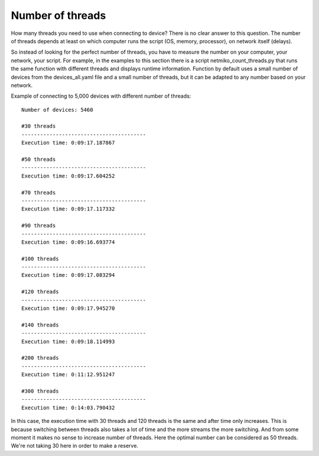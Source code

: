 Number of threads
------------------

How many threads you need to use when connecting to device? There is no clear answer to this question. The number of threads depends at least on which computer runs the script (OS, memory, processor), on network itself (delays).

So instead of looking for the perfect number of threads, you have to measure the number on your computer, your network, your script. For example, in the examples to this section there is a script netmiko_count_threads.py that runs the same function with different threads and displays runtime information. Function by default uses a small number of devices from the devices_all.yaml file and a small number of threads, but it can be adapted to any number based on your network.

Example of connecting to 5,000 devices with different number of threads:

::

    Number of devices: 5460

    #30 threads
    ----------------------------------------
    Execution time: 0:09:17.187867

    #50 threads
    ----------------------------------------
    Execution time: 0:09:17.604252

    #70 threads
    ----------------------------------------
    Execution time: 0:09:17.117332

    #90 threads
    ----------------------------------------
    Execution time: 0:09:16.693774

    #100 threads
    ----------------------------------------
    Execution time: 0:09:17.083294

    #120 threads
    ----------------------------------------
    Execution time: 0:09:17.945270

    #140 threads
    ----------------------------------------
    Execution time: 0:09:18.114993

    #200 threads
    ----------------------------------------
    Execution time: 0:11:12.951247

    #300 threads
    ----------------------------------------
    Execution time: 0:14:03.790432

In this case, the execution time with 30 threads and 120 threads is the same and after time only increases. This is because switching between threads also takes a lot of time and the more streams the more switching. And from some moment it makes no sense to increase number of  threads. Here the optimal number can be considered as 50 threads. We're not taking 30 here in order to make a reserve.


